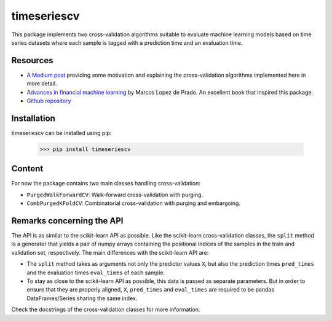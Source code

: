 timeseriescv
------------

This package implements two cross-validation algorithms suitable to evaluate machine learning models based on time series
datasets where each sample is tagged with a prediction time and an evaluation time.

Resources
~~~~~~~~~~

* `A Medium post <https://medium.com/@samuel.monnier/cross-validation-tools-for-time-series-ffa1a5a09bf9>`_  providing some motivation and explaining the cross-validation algorithms implemented here in more detail.

* `Advances in financial machine learning <https://www.wiley.com/en-us/Advances+in+Financial+Machine+Learning-p-9781119482086>`_ by Marcos Lopez de Prado. An excellent book that inspired this package.

* `Github repository <https://github.com/sam31415/timeseriescv/>`_


Installation
~~~~~~~~~~~~

timeseriescv can be installed using pip:

    >>> pip install timeseriescv

Content
~~~~~~~

For now the package contains two main classes handling cross-validation:

* ``PurgedWalkForwardCV``: Walk-forward cross-validation with purging.
* ``CombPurgedKFoldCV``: Combinatorial cross-validation with purging and embargoing.

Remarks concerning the API
~~~~~~~~~~~~~~~~~~~~~~~~~~

The API is as similar to the scikit-learn API as possible. Like the scikit-learn cross-validation classes, the ``split``
method is a generator that yields a pair of numpy arrays containing the positional indices of the samples in the train
and validation set, respectively. The main differences with the scikit-learn API are:

* The ``split`` method takes as arguments not only the predictor values ``X``, but also the prediction times ``pred_times`` and the evaluation times ``eval_times`` of each sample.
* To stay as close to the scikit-learn API as possible, this data is passed as separate parameters. But in order to ensure that they are properly aligned, ``X``, ``pred_times`` and ``eval_times`` are required to be pandas DataFrames/Series sharing the same index.

Check the docstrings of the cross-validation classes for more information.

